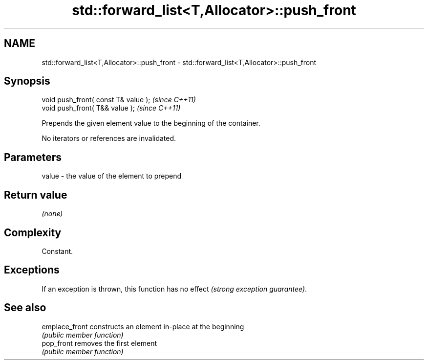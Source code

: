 .TH std::forward_list<T,Allocator>::push_front 3 "2020.03.24" "http://cppreference.com" "C++ Standard Libary"
.SH NAME
std::forward_list<T,Allocator>::push_front \- std::forward_list<T,Allocator>::push_front

.SH Synopsis
   void push_front( const T& value );  \fI(since C++11)\fP
   void push_front( T&& value );       \fI(since C++11)\fP

   Prepends the given element value to the beginning of the container.

   No iterators or references are invalidated.

.SH Parameters

   value - the value of the element to prepend

.SH Return value

   \fI(none)\fP

.SH Complexity

   Constant.

.SH Exceptions

   If an exception is thrown, this function has no effect \fI(strong exception guarantee)\fP.

.SH See also

   emplace_front constructs an element in-place at the beginning
                 \fI(public member function)\fP
   pop_front     removes the first element
                 \fI(public member function)\fP
